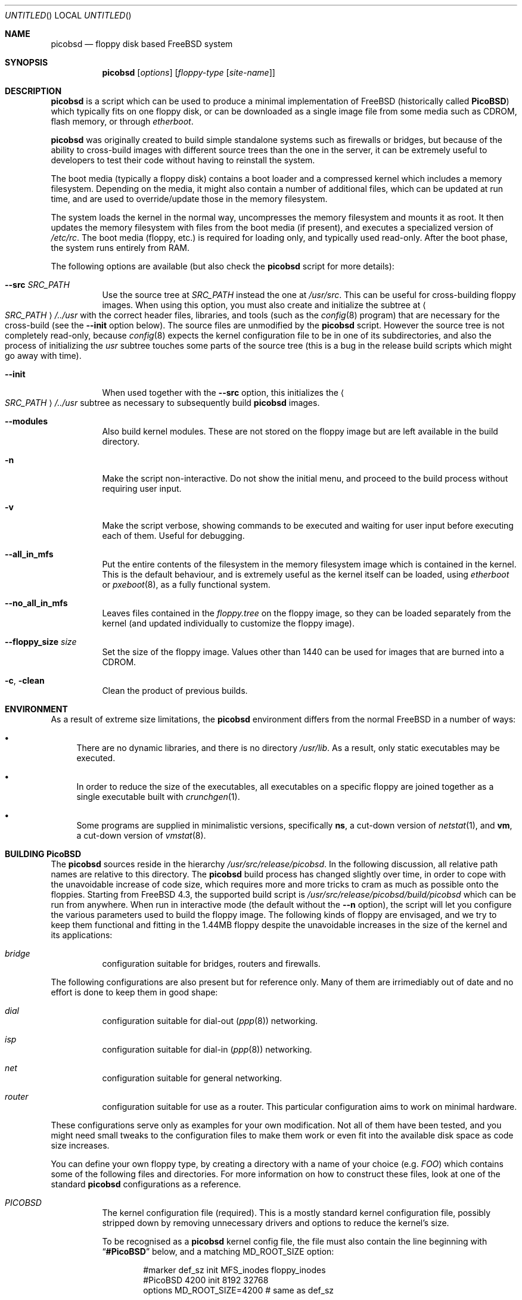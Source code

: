 .\" -*- nroff-fill -*-
.\" $FreeBSD$
.Dd March 9, 2002
.Os
.Dt PICOBSD 8
.Sh NAME
.Nm picobsd
.Nd floppy disk based FreeBSD system
.Sh SYNOPSIS
.Nm
.Op Ar options
.Op Ar floppy-type Op Ar site-name
.Sh DESCRIPTION
.Nm
is a script which can be used to produce a minimal implementation of
.Fx
(historically called
.Nm PicoBSD )
which typically fits on one floppy disk, or can be downloaded as a
single image file from some media such as CDROM, flash memory, or through
.Xr etherboot .
.Pp
.Nm
was originally created to build simple standalone systems
such as firewalls or bridges, but because of the ability to
cross-build images with different source trees than the one
in the server, it can be extremely useful to developers to
test their code without having to reinstall the system.
.Pp
The boot media (typically a floppy disk) contains a boot loader and a
compressed kernel which includes a memory filesystem.
Depending on the media, it might also contain a number of
additional files, which can be updated at run time, and are
used to override/update those in the memory filesystem.
.Pp
The system loads the kernel in the normal way, uncompresses
the memory filesystem and mounts it as root.
It then updates the memory
filesystem with files from the boot media (if present),
and executes a specialized version of
.Pa /etc/rc .
The boot media (floppy, etc.) is
required for loading only, and typically used read-only.
After the boot phase, the system runs entirely from RAM.
.Pp
The following options are available (but also check the
.Nm
script for more details):
.Pp
.Bl -tag -width indent
.It Fl -src Ar SRC_PATH
Use the source tree at
.Ar SRC_PATH
instead the one at
.Pa /usr/src .
This can be useful for cross-building floppy images.
When using this option, you must also create and initialize the subtree at
.Ao Ar SRC_PATH Ac Ns Pa /../usr
with the correct header files, libraries, and tools (such as the
.Xr config 8
program) that are necessary for the cross-build (see the
.Fl -init
option below).
The source files are unmodified by the
.Nm
script.
However the source tree is not completely read-only,
because
.Xr config 8
expects the kernel configuration file to be in one of
its subdirectories, and also the process of initializing the
.Pa usr
subtree touches some parts of the source tree (this is a bug
in the release build scripts which might go away with time).
.It Fl -init
When used together with the
.Fl -src
option, this initializes the
.Ao Ar SRC_PATH Ac Ns Pa /../usr
subtree as necessary to subsequently build
.Nm
images.
.It Fl -modules
Also build kernel modules.
These are not stored on the floppy
image but are left available in the build directory.
.It Fl n
Make the script non-interactive.
Do not show the initial menu, and
proceed to the build process without requiring user input.
.It Fl v
Make the script verbose, showing
commands to be executed and waiting for user
input before executing each of them.
Useful for debugging.
.It Fl -all_in_mfs
Put the entire contents of the filesystem in the
memory filesystem image which is contained in the
kernel.
This is the default behaviour, and is
extremely useful as the kernel itself can be loaded,
using
.Xr etherboot
or
.Xr pxeboot 8 ,
as a fully functional system.
.It Fl -no_all_in_mfs
Leaves files contained in the
.Pa floppy.tree
on the floppy image, so they can be loaded separately
from the kernel (and updated individually to
customize the floppy image).
.It Fl -floppy_size Ar size
Set the size of the floppy image.
Values other
than 1440 can be used for images that are burned
into a CDROM.
.It Fl c , clean
Clean the product of previous builds.
.El
.Sh ENVIRONMENT
As a result of extreme size limitations, the
.Nm
environment differs from the normal
.Fx
in a number of ways:
.Bl -bullet
.It
There are no dynamic libraries, and there is no directory
.Pa /usr/lib .
As a result, only static executables may be executed.
.It
In order to reduce the size of the executables, all executables on a specific
floppy are joined together as a single executable built with
.Xr crunchgen 1 .
.It
Some programs are supplied in minimalistic versions, specifically
.Nm ns ,
a cut-down version of
.Xr netstat 1 ,
and
.Nm vm ,
a cut-down version of
.Xr vmstat 8 .
.El
.Sh BUILDING PicoBSD
The
.Nm
sources reside in the hierarchy
.Pa /usr/src/release/picobsd .
In the following discussion, all relative path names are relative to this
directory.
The
.Nm
build process has changed slightly over time, in order to cope
with the unavoidable increase of code size, which requires more and more
tricks to cram as much as possible onto the floppies.
Starting from
.Fx 4.3 ,
the supported build script is
.Pa /usr/src/release/picobsd/build/picobsd
which can be run from anywhere.
When run in interactive mode (the default without the
.Fl -n
option), the script will let you configure the various parameters
used to build the floppy image.
The following kinds of floppy are envisaged, and we try to keep them
functional and fitting in the 1.44MB floppy despite the unavoidable
increases in the size of the kernel and its applications:
.Bl -hang -width ".Pa bridge"
.It Pa bridge
configuration suitable for bridges, routers and firewalls.
.El
.Pp
The following configurations are also present but for reference
only.
Many of them are irrimediably out of date and no effort
is done to keep them in good shape:
.Bl -hang -width ".Pa bridge"
.It Pa dial
configuration suitable for dial-out
.Pq Xr ppp 8
networking.
.It Pa isp
configuration suitable for dial-in
.Pq Xr ppp 8
networking.
.It Pa net
configuration suitable for general networking.
.It Pa router
configuration suitable for use as a router.
This particular configuration
aims to work on minimal hardware.
.El
.Pp
These configurations serve only as examples for
your own modification.
Not all of them have been tested,
and you might need small tweaks to the configuration
files to make them work or even fit into the
available disk space as code size increases.
.Pp
You can define your own floppy type, by creating a directory
with a name of your choice (e.g.\&
.Pa FOO )
which contains
some of the following files and directories.
For more
information on how to construct these files, look at one
of the standard
.Nm
configurations as a reference.
.Bl -tag -width indent
.It Pa PICOBSD
The kernel configuration file (required).
This is a mostly standard
kernel configuration file, possibly stripped down by removing
unnecessary drivers and options to reduce the kernel's size.
.Pp
To be recognised as a
.Nm
kernel config file, the file must also contain the line
beginning with
.Dq Li #PicoBSD
below, and a matching
.Dv MD_ROOT_SIZE
option:
.Bd -literal -offset indent
#marker    def_sz  init   MFS_inodes    floppy_inodes
#PicoBSD   4200    init   8192          32768
options MD_ROOT_SIZE=4200      # same as def_sz
.Ed
.Pp
This informs the script of the size of the memory filesystem and
provides a few other details on how to build the image.
.It Pa crunch.conf
.Xr crunchgen 1
configuration (required).
It contains the list of directories containing program sources,
the list of binaries to be built, and the list of libraries that
these programs use.
See the
.Xr crunchgen 1
manpage for the exact details on the syntax of this file.
.Pp
The following issues are particularly important when dealing
with
.Nm
configurations:
.Bl -bullet
.It
we can pass build options to those Makefile's which understand
that, in order to reduce the size of the programs.
This is achieved with a line of the form
.Bd -literal -offset indent
buildopts -DNOPAM -DRELEASE_CRUNCH ...
.Ed
.It
When providing the list of directories where source files are, it
is convenient to list the following entry first:
.Bd -literal
srcdirs /usr/src/release/picobsd/tinyware
.Ed
so that
.Nm
-specific versions of the programs will be found there.
.It
The string
.Pa @__CWD__@
is replaced with the full pathname of the directory where the
.Nm
configuration resides (i.e. the one where we find
.Pa PICOBSD , crunch.conf ,
and so on).
This can be useful to refer source code that resides within a
configuration, e.g.
.Bd -literal -offset indent
srcdirs @__CWD__@/src
.Ed
.El
.It Pa config
Shell variables, sourced by the
.Nm
script (optional).
The most important variables here are:
.Bl -tag -width MY_DEVS
.It Va MY_DEVS
(not used in -CURRENT where we have DEVFS).
Should be set to the list of devices to be created in the
.Pa /dev
directory of the image (it is really the argument passed to
.Xr MAKEDEV 8 ,
so refer to that manpage for the names).
.It Va fd_size
Size (in kilobytes) of the
.Nm
image.
By default,
.Va fd_size
is set to 1440
which produces an image suitable for a standard floppy.
.Pp
If you plan to store the image on a CDROM (e.g. using
the
.Dq "El Torito"
floppy emulation), you can set
.Va fd_size
equal to 2880.
If you are planning to dump the image onto a hard disk
(either in a partition or on the whole disk), you
are not restricted to one of the standard floppy sizes.
Using a large image size per se does not waste RAM at runtime,
because only the files that are actually loaded from the image
contribute to the memory usage.
.It Va import_files
Contains a list of files to be imported in the floppy_tree.
Absolute names refer to the standard filesystem, relative
names refer to the root of the source tree being used
(i.e.
.Va SRC_PATH/..
).
You can normally use this option if you want to import
files such as shared libraries, or databases, without
having to replicate them first in your configuration
under the
.Pa floppy.tree/
directory.
.El
.Pp
.It Pa floppy.tree.exclude
List of files from the standard floppy tree which
we do not want to be copied (optional).
.It Pa floppy.tree/
Local additions to the standard floppy tree (optional).
The content of this subtree will be copied as-is into the
floppy image.
.It Pa floppy.tree. Ns Aq Ar site-name
Same as above, but site-specific (optional).
.El
.Pp
More information on the build process can be found in the
comments in the
.Nm
script.
Sample configurations can be found in
.Pa /usr/src/release/picobsd/ Ns Ao Ar floppy-type Ac Ns Pa /
.Sh USING ALTERNATE SOURCE TREES
The build script can be instructed to use an alternate source tree
using the
.Fl -src Ar SRC_PATH
option.
The tree that you specify must contain full sources for the kernel
and for all programs that you want to include in your image.
As an example, to cross-build the
.Pa bridge
floppy
using RELENG_4 sources, you can do the following:
.Bd -literal -offset indent
cd <some_empty_directory>
mkdir FOO
(cd FOO; cvs -d<my_repository> co -rRELENG_4 src)
picobsd --src FOO/src --init	# this is needed only once
picobsd --src FOO/src -n -v bridge
.Ed
.Pp
If the build is successful, the directory
.Pa build_dir-bridge/
will contain a
.Pa kernel
that can be downloaded with
.Xr etherboot ,
a floppy image called
.Pa picobsd.bin ,
plus the products of the compilation in other directories.
If you want to modify the source tree in
.Pa FOO/src ,
a new image can be produced by simply running
.Pp
.Dl "picobsd --src FOO/src -n -v bridge"
.Pp
whereas if the change affects include files or libraries
you first need to update them, e.g. by running first
.Pp
.Dl "picobsd --src FOO/src --init  # this is needed only once"
.Pp
as you would normally do for any change of this kind.
.Sh INSTALLING PicoBSD
.Ss Floppy Install
Historically,
.Nm
is run from a floppy disk, where it can be installed with a simple
.Pp
.Dl "dd if=picobsd.bin of=/dev/rfd0"
.Pp
and the floppy is ready to boot.
.Ss Hard Disk Install
The same process can be used to store the image on a hard disk
(entire volume or one of the slices):
.Bd -literal -offset indent
dd if=picobsd.bin of=/dev/ad2
dd if=picobsd.bin of=/dev/ad2s3
dd if=picobsd.bin of=/dev/ad2 oseek=NN
.Ed
.Pp
The first form will install the image on the entire disk, and it
should work in the same way as for a floppy.
.Pp
The second form will install the image
on slice number 3 (which should be large enough to store the
contents of the image).
However, the process will only have success if the
partition does not contain a valid disklabel, otherwise the kernel will
likely prevent overwriting the label.
In this case you can use the
third form, replacing
.Ar NN
with the actual start of the partition
(which you can determine using
.Xr fdisk 8 ) .
Note that after saving the image to the slice, it will not yet be
recognised.
You have to use the
.Xr disklabel 8
command to properly initialize the label (do not ask why!).
One way to do this is
.Bd -literal -offset indent
disklabel -w ad0s2 auto
disklabel -e ad0s2
.Ed
.Pp
and from the editor enter a line corresponding to the actual partition, e.g.\&
if the image has 2.88MB (5760 sectors) you need to enter the following
line for the partition:
.Pp
.Dl "a: 5760   0    4.2BSD   512   4096"
.Pp
At this point the partition is bootable.
Note that the image size can be smaller than the slice size
(indicated as partition
.Dq Li c: ) .
.Ss CDROM Install
Another option is to put the image on a CDROM.
Assuming your image
for disk type
.Pa foo
is in the directory
.Pa build_dir-foo
then you can produce a bootable
.Dq "El Torito"
image (and burn it) with the
following command:
.Bd -literal -offset indent
mkisofs -b picobsd.bin -c boot.catalog -d -N -D -R -T \\
    -o cd.img build_dir-foo
burncd -f /dev/acd0c -s 4 data cd.img fixate
.Ed
.Pp
Note that the image size is restricted to 1.44MB or 2.88MB, other sizes
most likely will not work.
.Ss Booting From The Network
Yet another way to use
.Nm
is to boot the image off the network.
For this purpose you should use the uncompressed kernel which is
available as a byproduct of the compilation.
Refer to the documentation
for network booting for more details, the
.Nm
kernel is bootable as a standard
.Fx
kernel.
.Sh BOOTING PicoBSD
To boot
.Nm ,
insert the floppy and reset the machine.
The boot procedure is similar to the
standard
.Fx
boot.
Booting from a floppy is normally rather slow (in the order of 1-2
minutes), things are much faster if you store your image on
a hard disk, Compact Flash, or CDROM.
.Pp
You can also use
.Xr etherboot
to load the preloaded, uncompressed kernel image
which is a byproduct of the
.Nm
build.
In this case
the load time is a matter of a few seconds, even on a 10Mbit/s
ethernet.
.Pp
After booting,
.Nm
loads the root filesystem from the memory filesystem, starts
.Pa /sbin/init ,
and passes control to a first startup script,
.Pa /etc/rc .
The latter populates the
.Pa /etc
and
.Pa /root
directories with the default files, then tries to identify the boot
device (floppy, hard disk partition) and possibly override the contents
of the root filesystem with files read from the boot device.
This allows you to store local configuration on the same media.
After this phase the boot device is no longer used, unless the
user specifically does it.
.Pp
After this, control is transferred to a second script,
.Pa /etc/rc1
(which can be overridden from the boot device).
This script tries to associate a hostname to the system by using
the MAC address of the first ethernet interface as a key, and
.Pa /etc/hosts
as a lookup table.
Then control is passed to the main user configuration script,
.Pa /etc/rc.conf ,
which is supposed to override the value of a number of configuration
variables which have been pre-set in
.Pa /etc/rc.conf.defaults .
You can use the
.Va hostname
variable to create different configurations from the same file.
After taking control back,
.Pa /etc/rc1
completes the initializations, and as part of this
it configures network interfaces and optionally calls the
firewall configuration script,
.Pa /etc/rc.firewall ,
where the user can store his own firewall configuration.
.Pp
Note that by default
.Nm
runs entirely from main memory, and has no swap space, unless you
explicitly request it.
The boot device is also not used anymore after
.Pa /etc/rc1
takes control, again, unless you explicitly request it.
.Sh CONFIGURING a PicoBSD system
The operation of a
.Nm
system can be configured through a few files which are read at boot
time, very much like a standard
.Fx
system.
There are, however, some minor differences to reduce the
number of files to store and/or customize, thus saving space.
Among the files to configure we have the following:
.Bl -tag -width indent
.It Pa /etc/hosts
Traditionally, this file contains the IP-to-hostname mappings.
In addition to this, the
.Nm
version of this file also contains
a mapping between Ethernet (MAC) addresses and hostnames, as follows:
.Bd -literal -offset indent
#ethertable     start of the ethernet->hostname mapping
# mac_address           hostname
# 00:12:34:56:78:9a     pinco
# 12:34:56:*            pallino
# *                     this-matches-all
.Ed
.Pp
where the line containing
.Dq Li #ethertable
marks the start of the table.
.Pp
If the MAC address is not found, the script will prompt you to
enter a hostname and IP address for the system, and this
information will be stored in the
.Pa /etc/hosts
file (in memory) so you can simply store them on disk later.
.Pp
Note that you can use wildcards in the address part, so a line
like the last one in the example will match any MAC address and
avoid the request.
.It Pa /etc/rc.conf
This file contains a number of variables which control the
operation of the system, such as interface configuration,
router setup, network service startup, etc.
For the exact list and meaning of these variables see
.Pa /etc/rc.conf.defaults .
.Pp
It is worth mentioning that some of the variables let you
overwrite the contents of some files in
.Pa /etc .
This option is available at the moment for
.Pa /etc/host.conf
and
.Pa /etc/resolv.conf ,
whose contents is generally very short and suitable for this
type of updating.
In case you use these variables, remember to use newlines
as appropriate, e.g.\&
.Bd -literal -offset indent
host_conf="# this goes into /etc/host.conf
hosts
bind"
.Ed
.Pp
Although not mandatory, in this file you should only set the
variables indicated in
.Pa /etc/rc.conf.defaults ,
and avoid starting services which depend on having the network running.
This can be done at a later time: if you set
.Va firewall_enable Ns = Ns Qq Li YES ,
the
.Pa /etc/rc.firewall
script will be run after configuring the network interfaces,
so you can set up your firewall and safely start network services or enable
things such as routing and bridging.
.It Pa /etc/rc.firewall
This script can be used to configure the
.Xr ipfw 4
firewall.
On entry, the
.Va fwcmd
variable is set to the pathname of the firewall command,
.Va firewall_type
contains the value set in
.Pa /etc/rc.conf ,
and
.Va hostname
contains the name assigned to the host.
.El
.Pp
There is a small script called
.Nm update
which can be used to edit and/or save to disk a copy of the files
you have modified after booting.
The script takes one or more absolute pathnames, runs the
editor on the files passed as arguments, and then saves a
compressed copy of the files on the disk (mounting and
unmounting the latter around the operation).
.Pp
If invoked without arguments,
.Nm update
edits and saves
.Pa rc.conf , rc.firewall ,
and
.Pa master.passwd .
.Pp
If one of the arguments is
.Pa /etc
(the directory name alone),
then the command saves to disk (without editing)
all the files in the directory for which a copy
already exists on disk (e.g. as a result of a previous update).
.Sh SEE ALSO
.Xr crunchgen 1 ,
.Xr mdconfig 8 ,
.Xr swapon 8 ,
.Xr vnconfig 8
.Sh AUTHORS
.An -nosplit
.An Andrzej Bialecki Aq abial@FreeBSD.org ,
with subsequent work on the scripts by
.An Luigi Rizzo Aq luigi@iet.unipi.it
and others.
Man page and
.Pa Makefiles
created by
.An Greg Lehey Aq grog@lemis.com .
.Sh BUGS
In order to build
.Nm ,
the kernel of the system on which it is built must have the
.Xr vn 4
driver installed.
.Pp
The build process must be run as
.Dq root
because of the need of running
.Xr mdconfig 8 /
.Xr vnconfig 8
and
.Xr mount 8 .
.Pp
Building
.Nm
is still a black art.
The biggest problem is determining what will fit on the
floppies, and the only practical method is trial and error.
